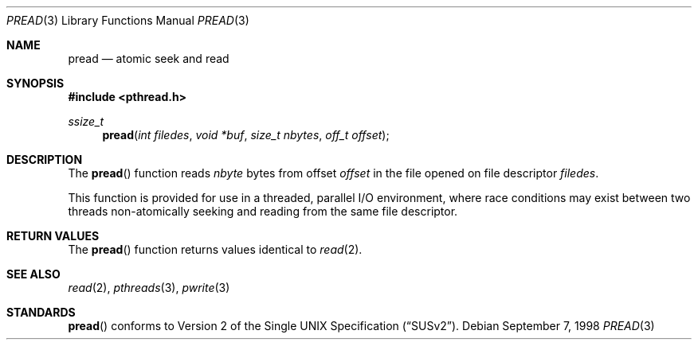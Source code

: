 .\" $OpenBSD: pread.3,v 1.8 2000/04/15 02:15:26 aaron Exp $
.\" David Leonard <d@openbsd.org>, 1998. Public domain.
.Dd September 7, 1998
.Dt PREAD 3
.Os
.Sh NAME
.Nm pread
.Nd atomic seek and read
.Sh SYNOPSIS
.Fd #include <pthread.h>
.Ft ssize_t
.Fn pread "int filedes" "void *buf" "size_t nbytes" "off_t offset"
.Sh DESCRIPTION
The
.Fn pread
function reads
.Fa nbyte
bytes from offset
.Fa offset
in the file opened on file descriptor
.Fa filedes .
.Pp
This function is provided for use in a threaded, parallel I/O
environment, where race conditions may exist between two threads
non-atomically seeking and reading from the same file descriptor.
.Sh RETURN VALUES
The
.Fn pread
function returns values identical to
.Xr read 2 .
.Sh SEE ALSO
.Xr read 2 ,
.Xr pthreads 3 ,
.Xr pwrite 3
.Sh STANDARDS
.Fn pread
conforms to
.St -susv2 .
